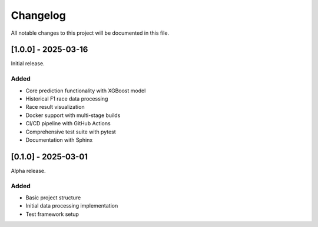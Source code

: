 Changelog
=========

All notable changes to this project will be documented in this file.

[1.0.0] - 2025-03-16
------------------

Initial release.

Added
~~~~~
* Core prediction functionality with XGBoost model
* Historical F1 race data processing
* Race result visualization
* Docker support with multi-stage builds
* CI/CD pipeline with GitHub Actions
* Comprehensive test suite with pytest
* Documentation with Sphinx

[0.1.0] - 2025-03-01
------------------

Alpha release.

Added
~~~~~
* Basic project structure
* Initial data processing implementation
* Test framework setup 